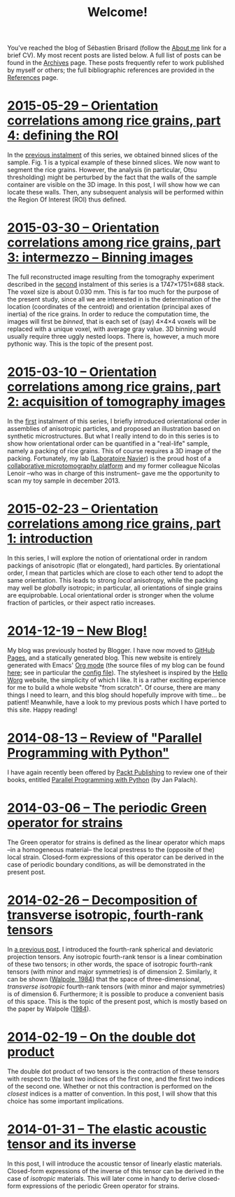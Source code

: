 # -*- coding: utf-8; -*-
#+TITLE: Welcome!

You've reached the blog of Sébastien Brisard (follow the [[file:./pages/about.org][About me]] link for a brief CV). My most recent posts are listed below. A full list of posts can be found in the [[file:./posts/archives.org][Archives]] page. These posts frequently refer to work published by myself or others; the full bibliographic references are provided in the [[file:./pages/references.org][References]] page.

* [[file:./posts/20150529-Orientation_correlations_among_rice_grains-04.org][2015-05-29 -- Orientation correlations among rice grains, part 4: defining the ROI]]

In the [[file:./posts/20150330-Orientation_correlations_among_rice_grains-03.org][previous instalment]] of this series, we obtained binned slices of the sample. Fig. 1 is a typical example of these binned slices. We now want to segment the rice grains. However, the analysis (in particular, Otsu thresholding) might be perturbed by the fact that the walls of the sample container are visible on the 3D image. In this post, I will show how we can locate these walls. Then, any subsequent analysis will be performed within the Region Of Interest (ROI) thus defined.

* [[file:./posts/20150330-Orientation_correlations_among_rice_grains-03.org][2015-03-30 -- Orientation correlations among rice grains, part 3: intermezzo -- Binning images]]

The full reconstructed image resulting from the tomography experiment described in the [[file:./posts/20150310-Orientation_correlations_among_rice_grains-02.org][second]] instalment of this series is a 1747×1751×688 stack. The voxel size is about 0.030 mm. This is far too much for the purpose of the present study, since all we are interested in is the determination of the location (coordinates of the centroid) and orientation (principal axes of inertia) of the rice grains. In order to reduce the computation time, the images will first be /binned/, that is each set of (say) 4×4×4 voxels will be replaced with a unique voxel, with average gray value. 3D binning would usually require three uggly nested loops. There is, however, a much more pythonic way. This is the topic of the present post.

* [[file:./posts/20150310-Orientation_correlations_among_rice_grains-02.org][2015-03-10 -- Orientation correlations among rice grains, part 2: acquisition of tomography images]]

In the [[file:./posts/20150223-Orientation_correlations_among_rice_grains-01.org][first]] instalment of this series, I briefly introduced orientational order in assemblies of anisotropic particles, and proposed an illustration based on synthetic microstructures. But what I really intend to do in this series is to show how orientational order can be quantified in a "real-life" sample, namely a packing of rice grains. This of course requires a 3D image of the packing. Fortunately, my lab ([[http://navier.enpc.fr/][Laboratoire Navier]]) is the proud host of a [[http://navier.enpc.fr/Microtomographe,297][collaborative microtomography platform]] and my former colleague Nicolas Lenoir --who was in charge of this instrument-- gave me the opportunity to scan my toy sample in december 2013.

* [[file:./posts/20150223-Orientation_correlations_among_rice_grains-01.org][2015-02-23 -- Orientation correlations among rice grains, part 1: introduction]]

In this series, I will explore the notion of orientational order in random packings of anisotropic (flat or elongated), hard particles. By orientational order, I mean that particles which are close to each other tend to adopt the same orientation. This leads to strong /local/ anisotropy, while the packing may well be /globally/ isotropic; in particular, all orientations of single grains are equiprobable. Local orientational order is stronger when the volume fraction of particles, or their aspect ratio increases.

* [[file:./posts/20141219-New_Blog.org][2014-12-19 -- New Blog!]]

My blog was previously hosted by Blogger. I have now moved to [[https://pages.github.com/][GitHub Pages]], and a statically generated blog. This new website is entirely generated with Emacs' [[http://orgmode.org/][Org mode]] (the source files of my blog can be found [[https://github.com/sbrisard/blog][here]]; see in particular the [[https://github.com/sbrisard/blog/blob/master/sb-blog.el][config file]]). The stylesheet is inspired by the [[http://orgmode.org/worg/][Hello Worg]] website, the simplicity of which I like. It is a rather exciting experience for me to build a whole website "from scratch". Of course, there are many things I need to learn, and this blog should hopefully improve with time... be patient! Meanwhile, have a look to my previous posts which I have ported to this site. Happy reading!

* [[file:./posts/20140813-Review_of_Parallel_Programming_with_Python.org][2014-08-13 -- Review of "Parallel Programming with Python"]]

I have again recently been offered by [[http://www.packtpub.com/][Packt Publishing]] to review one of their books, entitled [[http://goo.gl/oMUSLW][Parallel Programming with Python]] (by Jan Palach).

* [[file:./posts/20140306-The_periodic_Green_operator_for_strains.org][2014-03-06 -- The periodic Green operator for strains]]

The Green operator for strains is defined as the linear operator which maps --in a homogeneous material-- the local prestress to the (opposite of the) local strain. Closed-form expressions of this operator can be derived in the case of periodic boundary conditions, as will be demonstrated in the present post.

* [[file:./posts/20140226-Decomposition_of_transverse_isotropic_fourth-rank_tensors.org][2014-02-26 -- Decomposition of transverse isotropic, fourth-rank tensors]]

In [[file:./posts/20140112-Elastic_constants_of_an_isotropic_material-03.org][a previous post]], I introduced the fourth-rank spherical and deviatoric projection tensors. Any isotropic fourth-rank tensor is a linear combination of these two tensors; in other words, the space of isotropic fourth-rank tensors (with minor and major symmetries) is of dimension 2. Similarly, it can be shown ([[file:./pages/references.org::#WALP1984][Walpole, 1984]]) that the space of three-dimensional, /transverse isotropic/ fourth-rank tensors (with minor and major symmetries) is of dimension 6. Furthermore; it is possible to produce a convenient basis of this space. This is the topic of the present post, which is mostly based on the paper by Walpole ([[file:./pages/references.org::#WALP1984][1984]]).

* [[file:./posts/20140219-On_the_double_dot_product.org][2014-02-19 -- On the double dot product]]

The double dot product of two tensors is the contraction of these tensors with respect to the last two indices of the first one, and the first two indices of the second one. Whether or not this contraction is performed on the /closest/ indices is a matter of convention. In this post, I will show that this choice has some important implications.

* [[file:./posts/20140131-The_elastic_acoustic_tensor_and_its_inverse.org][2014-01-31 -- The elastic acoustic tensor and its inverse]]

In this post, I will introduce the acoustic tensor of linearly elastic materials. Closed-form expressions of the inverse of this tensor can be derived in the case of /isotropic/ materials. This will later come in handy to derive closed-form expressions of the periodic Green operator for strains.
